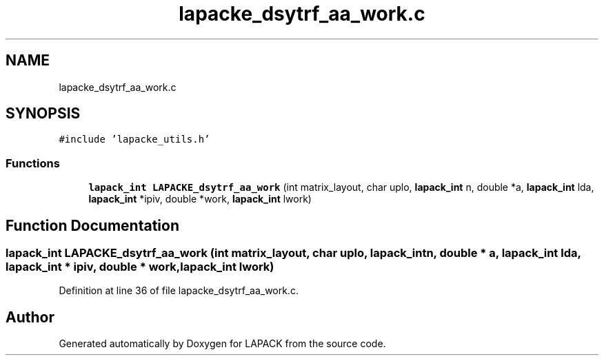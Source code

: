 .TH "lapacke_dsytrf_aa_work.c" 3 "Tue Nov 14 2017" "Version 3.8.0" "LAPACK" \" -*- nroff -*-
.ad l
.nh
.SH NAME
lapacke_dsytrf_aa_work.c
.SH SYNOPSIS
.br
.PP
\fC#include 'lapacke_utils\&.h'\fP
.br

.SS "Functions"

.in +1c
.ti -1c
.RI "\fBlapack_int\fP \fBLAPACKE_dsytrf_aa_work\fP (int matrix_layout, char uplo, \fBlapack_int\fP n, double *a, \fBlapack_int\fP lda, \fBlapack_int\fP *ipiv, double *work, \fBlapack_int\fP lwork)"
.br
.in -1c
.SH "Function Documentation"
.PP 
.SS "\fBlapack_int\fP LAPACKE_dsytrf_aa_work (int matrix_layout, char uplo, \fBlapack_int\fP n, double * a, \fBlapack_int\fP lda, \fBlapack_int\fP * ipiv, double * work, \fBlapack_int\fP lwork)"

.PP
Definition at line 36 of file lapacke_dsytrf_aa_work\&.c\&.
.SH "Author"
.PP 
Generated automatically by Doxygen for LAPACK from the source code\&.
